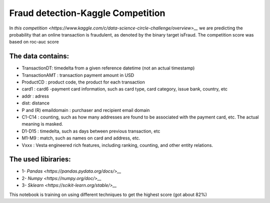 Fraud detection-Kaggle Competition
==================================
In `this competition <https://www.kaggle.com/c/data-science-circle-challenge/overview>__` we are predicting the probability that an online transaction is fraudulent, as denoted by the binary target isFraud.
The competition score was based on roc-auc score


The data contains:
-----------------

-  TransactionDT:  timedelta from a given reference datetime (not an actual timestamp)
-  TransactionAMT : transaction payment amount in USD
-  ProductCD : product code, the product for each transaction
-  card1 : card6 -payment card information, such as card type, card category, issue bank, country, etc
-  addr : adress
-  dist: distance
-  P and (R) emaildomain : purchaser and recipient email domain
-  C1-C14 : counting, such as how many addresses are found to be associated with the payment card, etc. The actual meaning is masked.
-  D1-D15 : timedelta, such as days between previous transaction, etc
-  M1-M9 : match, such as names on card and address, etc.
-  Vxxx : Vesta engineered rich features, including ranking, counting, and other entity relations.



The used libiraries:
--------------------

-  1- `Pandas <https://pandas.pydata.org/docs/>__`
-  2- `Numpy <https://numpy.org/doc/>__` 
-  3- `Sklearn <https://scikit-learn.org/stable/>__`



This notebook is training on using different techniques to get the highest score (got about 82%)



